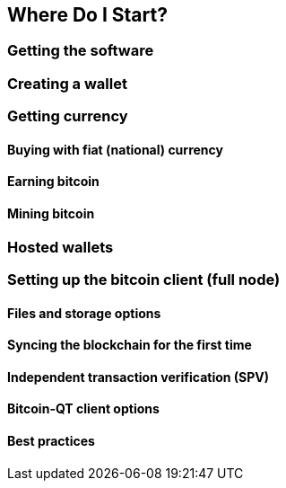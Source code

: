 [[ch02_where_do_i_start]]
== Where Do I Start?

=== Getting the software
=== Creating a wallet
=== Getting currency
==== Buying with fiat (national) currency
==== Earning bitcoin
==== Mining bitcoin
=== Hosted wallets
=== Setting up the bitcoin client (full node)
==== Files and storage options
==== Syncing the blockchain for the first time
==== Independent transaction verification (SPV)
==== Bitcoin-QT client options
==== Best practices
